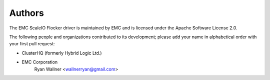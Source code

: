 =======
Authors
=======

The EMC ScaleIO Flocker driver is maintained by EMC and is licensed under the Apache Software License 2.0.

The following people and organizations contributed to its development; please add your name in alphabetical order with your first pull request:

* ClusterHQ (formerly Hybrid Logic Ltd.)
* EMC Corporation
    Ryan Wallner <wallnerryan@gmail.com>
